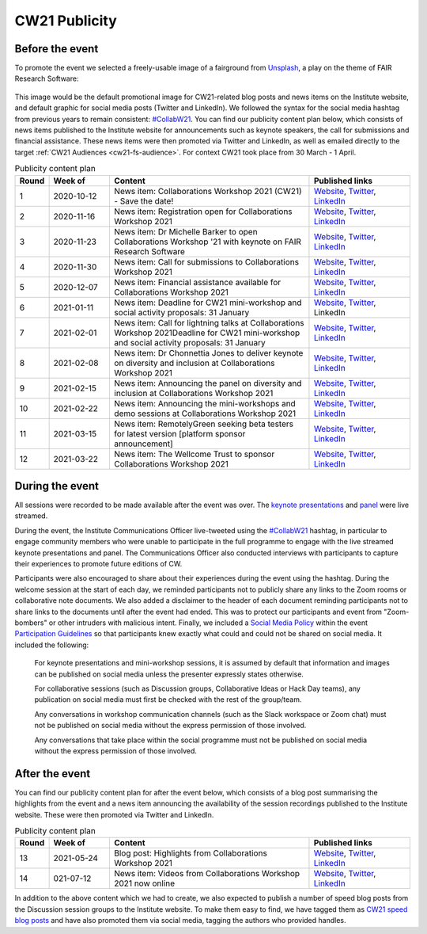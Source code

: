 .. _cw21-eps-publicity: 

CW21 Publicity
===============


Before the event
--------------------

To promote the event we selected a freely-usable image of a fairground from `Unsplash <https://unsplash.com/>`_, a play on the theme of FAIR Research Software:

.. figure:: ../img/andrea-enriquez-cousino-4hBCxfrlpoM-unsplash.jpg
  :alt: CW21 event photo of a ferris wheel
  
  Photo by `Andrea Enríquez Cousiño <https://unsplash.com/@andreoiide?utm_source=unsplash&utm_medium=referral&utm_content=creditCopyText>`_ on `Unsplash <https://unsplash.com/>`_

This image would be the default promotional image for CW21-related blog posts and news items on the Institute website, and default graphic for social media posts (Twitter and LinkedIn).
We followed the syntax for the social media hashtag from previous years to remain consistent: `#CollabW21 <https://twitter.com/hashtag/CollabW21>`_.
You can find our publicity content plan below, which consists of news items published to the Institute website for announcements such as keynote speakers, the call for submissions and financial assistance. 
These news items were then promoted via Twitter and LinkedIn, as well as emailed directly to the target :ref:`CW21 Audiences <cw21-fs-audience>`. For context CW21 took place from 30 March - 1 April.


.. csv-table:: Publicity content plan
   :header: "Round", "Week of", "Content", "Published links"
   :widths: 1, 3, 10, 5

   1, 2020-10-12, "News item: Collaborations Workshop 2021 (CW21) - Save the date!", "`Website <https://software.ac.uk/news/save-date-collaborations-workshop-2021>`_, `Twitter <https://twitter.com/SoftwareSaved/status/1316663855943122945?s=20>`_, `LinkedIn <https://www.linkedin.com/posts/software-sustainability-institute_collabw21-activity-6722076038723100672--f4c>`_"
   2, 2020-11-16, "News item: Registration open for Collaborations Workshop 2021", "`Website <https://software.ac.uk/news/registration-open-collaborations-workshop-2021>`_, `Twitter <https://twitter.com/SoftwareSaved/status/1328342074870165504?s=20>`_, `LinkedIn <https://www.linkedin.com/posts/software-sustainability-institute_registration-is-now-open-for-our-collaborations-activity-6734107763611361280-1Ogd>`_"
   3, 2020-11-23, "News item: Dr Michelle Barker to open Collaborations Workshop '21 with keynote on FAIR Research Software", "`Website <https://software.ac.uk/news/dr-michelle-barker-open-collaborations-workshop-21-keynote-fair-research-software>`_, `Twitter <https://twitter.com/SoftwareSaved/status/1331543164415582208?s=20>`_, `LinkedIn <https://www.linkedin.com/posts/software-sustainability-institute_collabw21-activity-6737308855753080832-6VPr>`_"
   4, 2020-11-30, "News item: Call for submissions to Collaborations Workshop 2021", "`Website <https://software.ac.uk/news/call-submissions-collaborations-workshop-2021>`_, `Twitter <https://twitter.com/SoftwareSaved/status/1334455260794990592?s=20>`_, `LinkedIn <https://www.linkedin.com/posts/software-sustainability-institute_collabw21-activity-6740220951402741760-YjrS>`_"
   5, 2020-12-07, "News item: Financial assistance available for Collaborations Workshop 2021", "`Website <https://software.ac.uk/news/financial-assistance-available-collaborations-workshop-2021>`_, `Twitter <https://twitter.com/SoftwareSaved/status/1336254201635201025?s=20>`_, `LinkedIn <https://www.linkedin.com/posts/software-sustainability-institute_financial-assistance-available-for-collaborations-activity-6742019892473577472-qs-t>`_"
   6, 2021-01-11, "News item: Deadline for CW21 mini-workshop and social activity proposals: 31 January", "`Website <https://software.ac.uk/news/deadline-cw21-mini-workshop-and-social-activity-proposals-31-january>`_, `Twitter <https://twitter.com/SoftwareSaved/status/1348929463107641345?s=20>`_, LinkedIn"
   7, 2021-02-01, "News item: Call for lightning talks at Collaborations Workshop 2021Deadline for CW21 mini-workshop and social activity proposals: 31 January", "`Website <https://software.ac.uk/news/call-lightning-talks-collaborations-workshop-2021>`_, `Twitter <https://twitter.com/SoftwareSaved/status/1357636569050578944?s=20>`_, `LinkedIn <https://www.linkedin.com/posts/software-sustainability-institute_collabw21-activity-6763402259125596160-URKw>`_"
   8, 2021-02-08, "News item: Dr Chonnettia Jones to deliver keynote on diversity and inclusion at Collaborations Workshop 2021", "`Website <https://www.software.ac.uk/news/dr-chonnettia-jones-deliver-keynote-diversity-and-inclusion-collaborations-workshop-2021>`_, `Twitter <https://twitter.com/SoftwareSaved/status/1359429412777844737?s=20>`_, `LinkedIn <https://www.linkedin.com/posts/software-sustainability-institute_collabw21-activity-6765195103196758016-7X7R>`_"
   9, 2021-02-15, "News item: Announcing the panel on diversity and inclusion at Collaborations Workshop 2021", "`Website <https://software.ac.uk/news/announcing-panel-diversity-and-inclusion-collaborations-workshop-2021>`_, `Twitter <https://twitter.com/SoftwareSaved/status/1362047913237610499?s=20>`_, `LinkedIn <https://www.linkedin.com/posts/software-sustainability-institute_announcing-the-panel-on-diversity-and-inclusion-activity-6767813603446927360-iwpP>`_"
   10, 2021-02-22, "News item: Announcing the mini-workshops and demo sessions at Collaborations Workshop 2021", "`Website <https://software.ac.uk/news/announcing-mini-workshops-and-demo-sessions-collaborations-workshop-2021>`_, `Twitter <https://twitter.com/SoftwareSaved/status/1364575938810363904?s=20>`_, `LinkedIn <https://www.linkedin.com/posts/software-sustainability-institute_announcing-the-mini-workshops-and-demo-sessions-activity-6770341627279003648-WVqS>`_"
   11, 2021-03-15, "News item: RemotelyGreen seeking beta testers for latest version [platform sponsor announcement]", "`Website <https://software.ac.uk/news/remotelygreen-seeking-beta-testers-latest-version>`_, `Twitter <https://twitter.com/SoftwareSaved/status/1372118029736280066?s=20>`_, `LinkedIn <https://www.linkedin.com/posts/software-sustainability-institute_remotelygreen-a-virtual-networking-platform-activity-6777883719756787713-s5RN>`_"
   12, 2021-03-22, "News item: The Wellcome Trust to sponsor Collaborations Workshop 2021", "`Website <https://software.ac.uk/news/wellcome-trust-sponsor-collaborations-workshop-2021>`_, `Twitter <https://twitter.com/SoftwareSaved/status/1375380246522904576?s=20>`_, `LinkedIn <https://www.linkedin.com/posts/software-sustainability-institute_the-wellcome-trust-to-sponsor-collaborations-activity-6781146071159631872-UWFk>`_"


During the event
--------------------

All sessions were recorded to be made available after the event was over.
The `keynote presentations <https://youtu.be/8viA4y1pz_8>`_ and `panel <https://youtu.be/65a8c06VHOY>`_ were live streamed.

During the event, the Institute Communications Officer live-tweeted using the `#CollabW21 <https://twitter.com/hashtag/CollabW21>`_ hashtag, in particular to engage community members who were unable to participate in the full programme to engage with the live streamed keynote presentations and panel. 
The Communications Officer also conducted interviews with participants to capture their experiences to promote future editions of CW. 

Participants were also encouraged to share about their experiences during the event using the hashtag.
During the welcome session at the start of each day, we reminded participants not to publicly share any links to the Zoom rooms or collaborative note documents.
We also added a disclaimer to the header of each document reminding participants not to share links to the documents until after the event had ended.
This was to protect our participants and event from "Zoom-bombers" or other intruders with malicious intent. 
Finally, we included a `Social Media Policy <https://software.ac.uk/cw21/participation-guidelines#social-media-policy>`_ within the event `Participation Guidelines <https://software.ac.uk/cw21/participation-guidelines>`_ so that participants knew exactly what could and could not be shared on social media. 
It included the following:

   For keynote presentations and mini-workshop sessions, it is assumed by default that information and images can be published on social media unless the presenter expressly states otherwise.
   
   For collaborative sessions (such as Discussion groups, Collaborative Ideas or Hack Day teams), any publication on social media must first be checked with the rest of the group/team.
   
   Any conversations in workshop communication channels (such as the Slack workspace or Zoom chat) must not be published on social media without the express permission of those involved.
   
   Any conversations that take place within the social programme must not be published on social media without the express permission of those involved.


After the event
--------------------

You can find our publicity content plan for after the event below, which consists of a blog post summarising the highlights from the event and a news item announcing the availability of the session recordings published to the Institute website. 
These were then promoted via Twitter and LinkedIn.

.. csv-table:: Publicity content plan
   :header: "Round", "Week of", "Content", "Published links"
   :widths: 1, 3, 10, 5

   13, 2021-05-24, "Blog post: Highlights from Collaborations Workshop 2021", "`Website <https://software.ac.uk/blog/2021-05-24-highlights-collaborations-workshop-2021>`_, `Twitter <https://twitter.com/SoftwareSaved/status/1397539342596419599?s=20>`_, `LinkedIn <https://www.linkedin.com/posts/software-sustainability-institute_highlights-from-collaborations-workshop-2021-activity-6803305193699115009-k82x>`_"
   14, 021-07-12, "News item: Videos from Collaborations Workshop 2021 now online", "`Website <https://software.ac.uk/news/videos-collaborations-workshop-2021-now-online>`_, `Twitter <https://twitter.com/SoftwareSaved/status/1415955852343840771?s=20>`_, `LinkedIn <https://www.linkedin.com/posts/software-sustainability-institute_videos-from-collaborations-workshop-2021-activity-6821721542372716544-5ttQ>`_"

In addition to the above content which we had to create, we also expected to publish a number of speed blog posts from the Discussion session groups to the Institute website.
To make them easy to find, we have tagged them as `CW21 speed blog posts <https://software.ac.uk/tags/cw21-speed-blog-posts>`_ and have also promoted them via social media, tagging the authors who provided handles.
